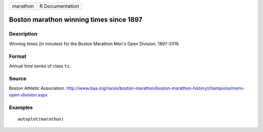 ======== ===============
marathon R Documentation
======== ===============

Boston marathon winning times since 1897
----------------------------------------

Description
~~~~~~~~~~~

Winning times (in minutes) for the Boston Marathon Men's Open Division.
1897-2016.

Format
~~~~~~

Annual time series of class ``ts``.

Source
~~~~~~

Boston Athletic Association.
http://www.baa.org/races/boston-marathon/boston-marathon-history/champions/mens-open-division.aspx

Examples
~~~~~~~~

::


   autoplot(marathon)
